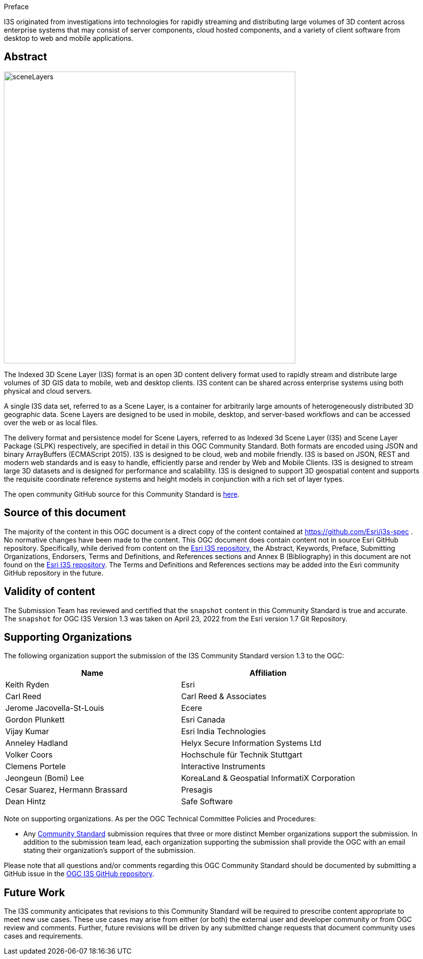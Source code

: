 .Preface

I3S originated from investigations into technologies for rapidly
streaming and distributing large volumes of 3D content across enterprise
systems that may consist of server components, cloud hosted components,
and a variety of client software from desktop to web and mobile
applications.


////
*OGC Declaration*
////

////
[THIS TEXT IS ALREADY ADDED AUTOMATICALLY IN THE FRONTISPIECE OF ALL OGC DOUCMENTS]

Attention is drawn to the possibility that some of the elements of this document may be the subject of patent rights. The Open Geospatial Consortium shall not be held responsible for identifying any or all such patent rights.

Recipients of this document are requested to submit, with their comments, notification of any relevant patent claims or other intellectual property rights of which they may be aware that might be infringed by any implementation of the standard set forth in this document, and to provide supporting documentation.
////

[abstract]
== Abstract

[%unnumbered%]
image::../images/sceneLayers.jpg[width=600,align="center"]


The Indexed 3D Scene Layer (I3S) format is an open 3D content delivery
format used to rapidly stream and distribute large volumes of 3D GIS
data to mobile, web and desktop clients. I3S content can be shared
across enterprise systems using both physical and cloud servers. 

A single I3S data set, referred to as a Scene Layer, is a container for
arbitrarily large amounts of heterogeneously distributed 3D geographic
data. Scene Layers are designed to be used in mobile, desktop, and
server-based workflows and can be accessed over the web or as local
files.

The delivery format and persistence model for Scene Layers, referred to
as Indexed 3d Scene Layer (I3S) and Scene Layer Package (SLPK)
respectively, are specified in detail in this OGC Community Standard.
Both formats are encoded using JSON and binary ArrayBuffers (ECMAScript
2015). I3S is designed to be cloud, web and mobile friendly. I3S is
based on JSON, REST and modern web standards and is easy to handle,
efficiently parse and render by Web and Mobile Clients. I3S is designed
to stream large 3D datasets and is designed for performance and
scalability. I3S is designed to support 3D geospatial content and
supports the requisite coordinate reference systems and height models in
conjunction with a rich set of layer types.

The open community GitHub source for this Community Standard is
https://github.com/Esri/i3s-spec[here].

[.preface]
==  Source of this document

The majority of the content in this OGC document is a direct copy of the
content contained at https://github.com/Esri/i3s-spec . No normative
changes have been made to the content. This OGC document does contain
content not in source Esri GitHub repository. Specifically, while
derived from content on the https://github.com/Esri/i3s-spec[Esri I3S
repository], the Abstract, Keywords, Preface, Submitting Organizations,
Endorsers, Terms and Definitions, and References sections and Annex B
(Bibliography) in this document are not found on the
https://github.com/Esri/i3s-spec[Esri I3S repository]. The Terms and
Definitions and References sections may be added into the Esri community
GitHub repository in the future.

[.preface]
== Validity of content

The Submission Team has reviewed and certified that the `snapshot`
content in this Community Standard is true and accurate. The `snapshot` for OGC I3S Version 1.3 was taken on April 23, 2022 from the Esri version 1.7 Git Repository.




[.preface]
== Supporting Organizations

The following organization support the submission of the I3S Community
Standard version 1.3 to the OGC:

[%unnumbered%]
[cols=",",options="header",]
|===
|Name |Affiliation
|Keith Ryden |Esri
|Carl Reed |Carl Reed & Associates
|Jerome Jacovella-St-Louis |Ecere
|Gordon Plunkett |Esri Canada
|Vijay Kumar |Esri India Technologies
|Anneley Hadland  | Helyx Secure Information Systems Ltd
|Volker Coors |Hochschule für Technik Stuttgart
|Clemens Portele | Interactive Instruments
|Jeongeun (Bomi) Lee | KoreaLand & Geospatial InformatiX Corporation
|Cesar Suarez, Hermann Brassard | Presagis
|Dean Hintz |Safe Software
|===

Note on supporting organizations. As per the OGC Technical Committee
Policies and Procedures:

* Any http://www.opengeospatial.org/standards/community[Community
Standard] submission requires that three or more distinct Member
organizations support the submission. In addition to the submission team
lead, each organization supporting the submission shall provide
the OGC with an email stating their organization’s support of the
submission.

Please note that all questions and/or comments regarding this OGC
Community Standard should be documented by submitting a GitHub issue in the https://github.com/opengeospatial/ogc-i3s-community-standard/issues[OGC I3S GitHub repository]. 

[.preface]
== Future Work 

The I3S community anticipates that revisions to this
Community Standard will be required to prescribe content appropriate to
meet new use cases. These use cases may arise from either (or both) the
external user and developer community or from OGC review and comments.
Further, future revisions will be driven by any submitted change
requests that document community uses cases and requirements.



